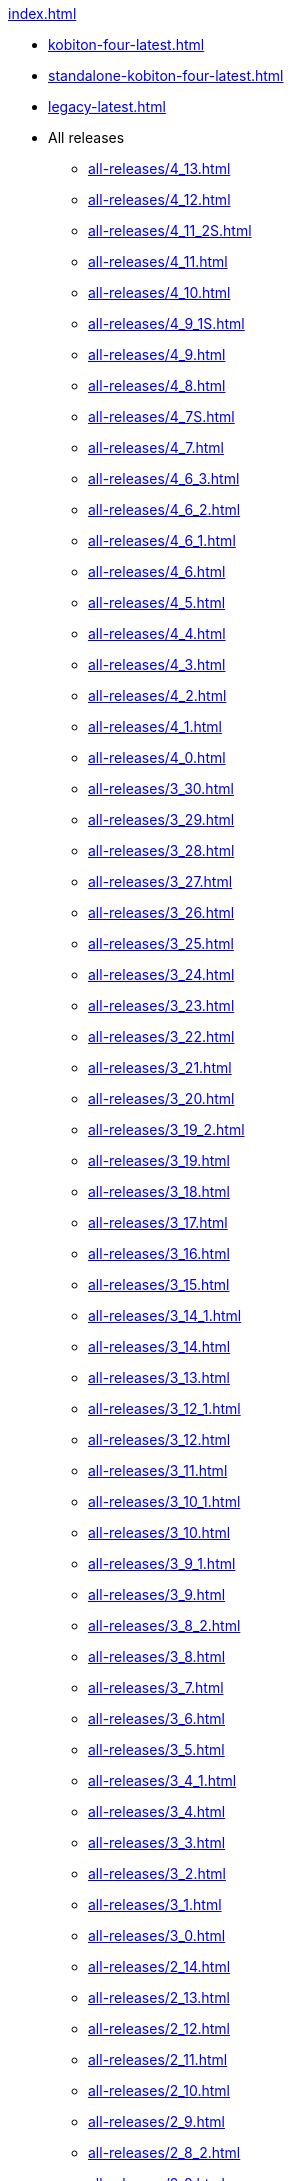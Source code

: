 .xref:index.adoc[]
* xref:kobiton-four-latest.adoc[]
* xref:standalone-kobiton-four-latest.adoc[]
* xref:legacy-latest.adoc[]


* All releases

** xref:all-releases/4_13.adoc[]
** xref:all-releases/4_12.adoc[]
** xref:all-releases/4_11_2S.adoc[]
** xref:all-releases/4_11.adoc[]
** xref:all-releases/4_10.adoc[]
** xref:all-releases/4_9_1S.adoc[]
** xref:all-releases/4_9.adoc[]
** xref:all-releases/4_8.adoc[]
** xref:all-releases/4_7S.adoc[]
** xref:all-releases/4_7.adoc[]
** xref:all-releases/4_6_3.adoc[]
** xref:all-releases/4_6_2.adoc[]
** xref:all-releases/4_6_1.adoc[]
** xref:all-releases/4_6.adoc[]
** xref:all-releases/4_5.adoc[]
** xref:all-releases/4_4.adoc[]
** xref:all-releases/4_3.adoc[]
** xref:all-releases/4_2.adoc[]
** xref:all-releases/4_1.adoc[]
** xref:all-releases/4_0.adoc[]
** xref:all-releases/3_30.adoc[]
** xref:all-releases/3_29.adoc[]
** xref:all-releases/3_28.adoc[]
** xref:all-releases/3_27.adoc[]
** xref:all-releases/3_26.adoc[]
** xref:all-releases/3_25.adoc[]
** xref:all-releases/3_24.adoc[]
** xref:all-releases/3_23.adoc[]
** xref:all-releases/3_22.adoc[]
** xref:all-releases/3_21.adoc[]
** xref:all-releases/3_20.adoc[]
** xref:all-releases/3_19_2.adoc[]
** xref:all-releases/3_19.adoc[]
** xref:all-releases/3_18.adoc[]
** xref:all-releases/3_17.adoc[]
** xref:all-releases/3_16.adoc[]
** xref:all-releases/3_15.adoc[]
** xref:all-releases/3_14_1.adoc[]
** xref:all-releases/3_14.adoc[]
** xref:all-releases/3_13.adoc[]
** xref:all-releases/3_12_1.adoc[]
** xref:all-releases/3_12.adoc[]
** xref:all-releases/3_11.adoc[]
** xref:all-releases/3_10_1.adoc[]
** xref:all-releases/3_10.adoc[]
** xref:all-releases/3_9_1.adoc[]
** xref:all-releases/3_9.adoc[]
** xref:all-releases/3_8_2.adoc[]
** xref:all-releases/3_8.adoc[]
** xref:all-releases/3_7.adoc[]
** xref:all-releases/3_6.adoc[]
** xref:all-releases/3_5.adoc[]
** xref:all-releases/3_4_1.adoc[]
** xref:all-releases/3_4.adoc[]
** xref:all-releases/3_3.adoc[]
** xref:all-releases/3_2.adoc[]
** xref:all-releases/3_1.adoc[]
** xref:all-releases/3_0.adoc[]
** xref:all-releases/2_14.adoc[]
** xref:all-releases/2_13.adoc[]
** xref:all-releases/2_12.adoc[]
** xref:all-releases/2_11.adoc[]
** xref:all-releases/2_10.adoc[]
** xref:all-releases/2_9.adoc[]
** xref:all-releases/2_8_2.adoc[]
** xref:all-releases/2_8.adoc[]
** xref:all-releases/2_7.adoc[]
** xref:all-releases/2_6_4.adoc[]
** xref:all-releases/2_6.adoc[]
** xref:all-releases/2_5_2.adoc[]
** xref:all-releases/2_5_1.adoc[]
** xref:all-releases/2_5.adoc[]
** xref:all-releases/2_4.adoc[]
** xref:all-releases/2_3_1.adoc[]
** xref:all-releases/2_3.adoc[]
** xref:all-releases/2_2.adoc[]
** xref:all-releases/2_1_1.adoc[]
** xref:all-releases/2_1.adoc[]
** xref:all-releases/2_0_5.adoc[]
** xref:all-releases/2_0_2.adoc[]
** xref:all-releases/2_0.adoc[]
** xref:all-releases/1_5.adoc[]
** xref:all-releases/1_4.adoc[]
** xref:all-releases/1_3.adoc[]
** xref:all-releases/1_2.adoc[]
** xref:all-releases/1_1.adoc[]
** xref:all-releases/1_0.adoc[]
